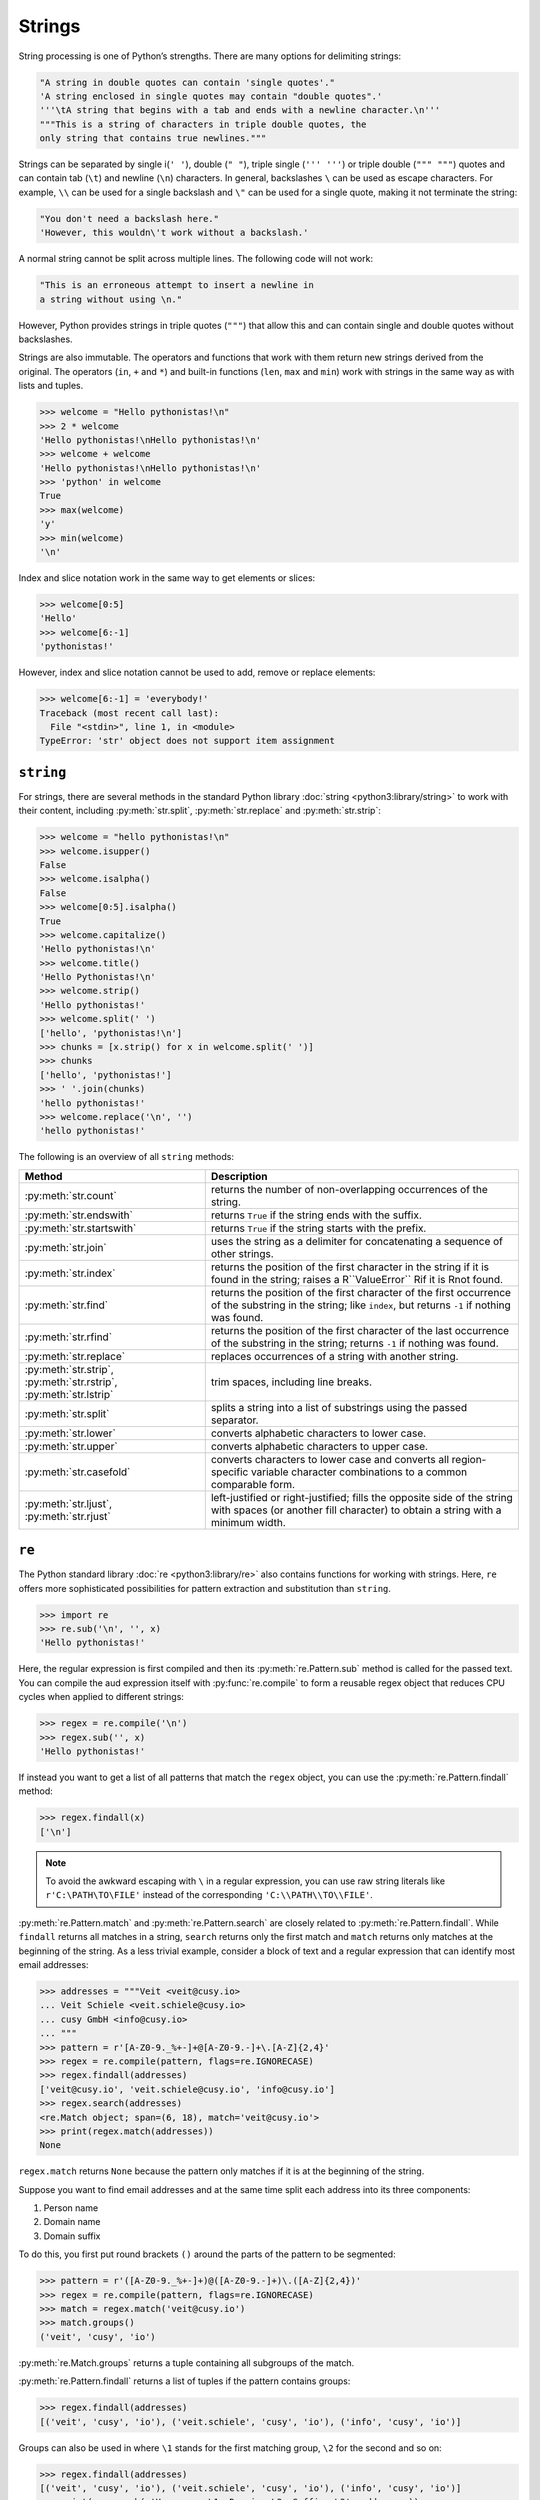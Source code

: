 Strings
=======

String processing is one of Python’s strengths. There are many options for
delimiting strings:

.. code-block:: python

    "A string in double quotes can contain 'single quotes'."
    'A string enclosed in single quotes may contain "double quotes".'
    '''\tA string that begins with a tab and ends with a newline character.\n'''
    """This is a string of characters in triple double quotes, the
    only string that contains true newlines."""

Strings can be separated by single i(``' '``), double (``" "``), triple single
(``''' '''``) or triple double (``""" """``) quotes and can contain tab (``\t``)
and newline (``\n``) characters. In general, backslashes ``\`` can be used as
escape characters. For example, ``\\`` can be used for a single backslash and
``\"`` can be used for a single quote, making it not terminate the string:

.. code-block:: python

    "You don't need a backslash here."
    'However, this wouldn\'t work without a backslash.'

A normal string cannot be split across multiple lines. The following code will
not work:

.. code-block::

    "This is an erroneous attempt to insert a newline in
    a string without using \n."

However, Python provides strings in triple quotes (``"""``) that allow this and
can contain single and double quotes without backslashes.

Strings are also immutable. The operators and functions that work with them
return new strings derived from the original. The operators (``in``, ``+`` and
``*``) and built-in functions (``len``, ``max`` and ``min``) work with strings
in the same way as with lists and tuples.

.. code-block:: python

    >>> welcome = "Hello pythonistas!\n"
    >>> 2 * welcome
    'Hello pythonistas!\nHello pythonistas!\n'
    >>> welcome + welcome
    'Hello pythonistas!\nHello pythonistas!\n'
    >>> 'python' in welcome
    True
    >>> max(welcome)
    'y'
    >>> min(welcome)
    '\n'

Index and slice notation work in the same way to get elements or slices:

.. code-block:: python

    >>> welcome[0:5]
    'Hello'
    >>> welcome[6:-1]
    'pythonistas!'

However, index and slice notation cannot be used to add, remove or replace
elements:

.. code-block:: python

    >>> welcome[6:-1] = 'everybody!'
    Traceback (most recent call last):
      File "<stdin>", line 1, in <module>
    TypeError: 'str' object does not support item assignment

``string``
----------

For strings, there are several methods in the standard Python library
:doc:`string <python3:library/string>` to work with their content, including
:py:meth:`str.split`, :py:meth:`str.replace` and :py:meth:`str.strip`:

.. code-block:: python

    >>> welcome = "hello pythonistas!\n"
    >>> welcome.isupper()
    False
    >>> welcome.isalpha()
    False
    >>> welcome[0:5].isalpha()
    True
    >>> welcome.capitalize()
    'Hello pythonistas!\n'
    >>> welcome.title()
    'Hello Pythonistas!\n'
    >>> welcome.strip()
    'Hello pythonistas!'
    >>> welcome.split(' ')
    ['hello', 'pythonistas!\n']
    >>> chunks = [x.strip() for x in welcome.split(' ')]
    >>> chunks
    ['hello', 'pythonistas!']
    >>> ' '.join(chunks)
    'hello pythonistas!'
    >>> welcome.replace('\n', '')
    'hello pythonistas!'

The following is an overview of all ``string`` methods:

+---------------------------+---------------------------------------------------------------+
| Method                    | Description                                                   |
+===========================+===============================================================+
| :py:meth:`str.count`      | returns the number of non-overlapping occurrences of the      |
|                           | string.                                                       |
+---------------------------+---------------------------------------------------------------+
| :py:meth:`str.endswith`   | returns ``True`` if the string ends with the suffix.          |
+---------------------------+---------------------------------------------------------------+
| :py:meth:`str.startswith` | returns ``True`` if the string starts with the prefix.        |
+---------------------------+---------------------------------------------------------------+
| :py:meth:`str.join`       | uses the string as a delimiter for concatenating a sequence   |
|                           | of other strings.                                             |
+---------------------------+---------------------------------------------------------------+
| :py:meth:`str.index`      | returns the position of the first character in the string if  |
|                           | it is found in the string; raises a R``ValueError`` Rif it is |
|                           | Rnot found.                                                   |
+---------------------------+---------------------------------------------------------------+
| :py:meth:`str.find`       | returns the position of the first character of the first      |
|                           | occurrence of the substring in the string; like ``index``,    |
|                           | but returns ``-1`` if nothing was found.                      |
+---------------------------+---------------------------------------------------------------+
| :py:meth:`str.rfind`      | returns the position of the first character of the last       |
|                           | occurrence of the substring in the string; returns ``-1`` if  |
|                           | nothing was found.                                            |
+---------------------------+---------------------------------------------------------------+
| :py:meth:`str.replace`    | replaces occurrences of a string with another string.         |
+---------------------------+---------------------------------------------------------------+
| :py:meth:`str.strip`,     | trim spaces, including line breaks.                           |
| :py:meth:`str.rstrip`,    |                                                               |
| :py:meth:`str.lstrip`     |                                                               |
+---------------------------+---------------------------------------------------------------+
| :py:meth:`str.split`      | splits a string into a list of substrings using the passed    |
|                           | separator.                                                    |
+---------------------------+---------------------------------------------------------------+
| :py:meth:`str.lower`      | converts alphabetic characters to lower case.                 |
+---------------------------+---------------------------------------------------------------+
| :py:meth:`str.upper`      | converts alphabetic characters to upper case.                 |
+---------------------------+---------------------------------------------------------------+
| :py:meth:`str.casefold`   | converts characters to lower case and converts all            |
|                           | region-specific variable character combinations to a common   |
|                           | comparable form.                                              |
+---------------------------+---------------------------------------------------------------+
| :py:meth:`str.ljust`,     | left-justified or right-justified; fills the opposite side of |
| :py:meth:`str.rjust`      | the string with spaces (or another fill character) to obtain  |
|                           | a string with a minimum width.                                |
+---------------------------+---------------------------------------------------------------+

.. seealso::
   You can find a complete overview of the ``str`` methods in the :ref:`Python
   documentation <python3:string-methods>`.

``re``
------

The Python standard library :doc:`re <python3:library/re>` also contains
functions for working with strings. Here, ``re`` offers more sophisticated
possibilities for pattern extraction and substitution than ``string``.

.. code-block:: python

    >>> import re
    >>> re.sub('\n', '', x)
    'Hello pythonistas!'

Here, the regular expression is first compiled and then its
:py:meth:`re.Pattern.sub` method is called for the passed text. You can compile
the aud expression itself with :py:func:`re.compile` to form a reusable regex
object that reduces CPU cycles when applied to different strings:

.. code-block:: python

    >>> regex = re.compile('\n')
    >>> regex.sub('', x)
    'Hello pythonistas!'

If instead you want to get a list of all patterns that match the ``regex``
object, you can use the :py:meth:`re.Pattern.findall` method:

.. code-block:: python

    >>> regex.findall(x)
    ['\n']

.. note::
   To avoid the awkward escaping with ``\`` in a regular expression, you can use
   raw string literals like ``r'C:\PATH\TO\FILE'`` instead of the corresponding
   ``'C:\\PATH\\TO\\FILE'``.

:py:meth:`re.Pattern.match` and :py:meth:`re.Pattern.search` are closely related
to :py:meth:`re.Pattern.findall`. While ``findall`` returns all matches in a
string, ``search`` returns only the first match and ``match`` returns only
matches at the beginning of the string. As a less trivial example, consider a
block of text and a regular expression that can identify most email addresses:

.. code-block:: python

    >>> addresses = """Veit <veit@cusy.io>
    ... Veit Schiele <veit.schiele@cusy.io>
    ... cusy GmbH <info@cusy.io>
    ... """
    >>> pattern = r'[A-Z0-9._%+-]+@[A-Z0-9.-]+\.[A-Z]{2,4}'
    >>> regex = re.compile(pattern, flags=re.IGNORECASE)
    >>> regex.findall(addresses)
    ['veit@cusy.io', 'veit.schiele@cusy.io', 'info@cusy.io']
    >>> regex.search(addresses)
    <re.Match object; span=(6, 18), match='veit@cusy.io'>
    >>> print(regex.match(addresses))
    None

``regex.match`` returns ``None`` because the pattern only matches if it is at
the beginning of the string.

Suppose you want to find email addresses and at the same time split each address
into its three components:

#. Person name
#. Domain name
#. Domain suffix

To do this, you first put round brackets ``()`` around the parts of the pattern
to be segmented:

.. code-block:: python

    >>> pattern = r'([A-Z0-9._%+-]+)@([A-Z0-9.-]+)\.([A-Z]{2,4})'
    >>> regex = re.compile(pattern, flags=re.IGNORECASE)
    >>> match = regex.match('veit@cusy.io')
    >>> match.groups()
    ('veit', 'cusy', 'io')

:py:meth:`re.Match.groups` returns a tuple containing all subgroups of the
match.

:py:meth:`re.Pattern.findall` returns a list of tuples if the pattern contains
groups:

.. code-block:: python

    >>> regex.findall(addresses)
    [('veit', 'cusy', 'io'), ('veit.schiele', 'cusy', 'io'), ('info', 'cusy', 'io')]

Groups can also be used in where ``\1`` stands for the first matching group,
``\2`` for the second and so on:

.. code-block:: python

    >>> regex.findall(addresses)
    [('veit', 'cusy', 'io'), ('veit.schiele', 'cusy', 'io'), ('info', 'cusy', 'io')]
    >>> print(regex.sub(r'Username: \1, Domain: \2, Suffix: \3', addresses))
    Veit <Username: veit, Domain: cusy, Suffix: io>
    Veit Schiele <Username: veit.schiele, Domain: cusy, Suffix: io>
    cusy GmbH <Username: info, Domain: cusy, Suffix: io>

The following table contains a brief overview of methods for regular
expressions:

+-----------------------+-------------------------------------------------------------------------------+
| Method                | Description                                                                   |
+=======================+===============================================================================+
| :py:func:`re.findall` | returns all non-overlapping matching patterns in a string as a list.          |
+-----------------------+-------------------------------------------------------------------------------+
| :py:func:`re.finditer`| like ``findall``, but returns an iterator.                                    |
+-----------------------+-------------------------------------------------------------------------------+
| :py:func:`re.match`   | matches the pattern at the beginning of the string and optionally segments    |
|                       | the pattern components into groups; if the pattern matches, a ``match``       |
|                       | object is returned, otherwise none.                                           |
+-----------------------+-------------------------------------------------------------------------------+
| :py:func:`re.search`  | searches the string for matches to the pattern; in this case, returns a       |
|                       | ``match`` object; unlike ``match``, the match can be anywhere in the string,  |
|                       | not just at the beginning.                                                    |
+-----------------------+-------------------------------------------------------------------------------+
| :py:func:`re.split`   | splits the string into parts each time the pattern occurs.                    |
+-----------------------+-------------------------------------------------------------------------------+
| :py:func:`re.sub`,    | replaces all (``sub``) or the first ``n`` occurences (``subn``) of the        |
| :py:func:`re.subn`    | pattern in the string with a replacement expression; uses the symbols ``\1``, |
|                       | ``\2``, …, to refer to the elements of the match group.                       |
+-----------------------+-------------------------------------------------------------------------------+

.. seealso::
   * :doc:`../appendix/regex`
   * :doc:`python3:howto/regex`
   * :doc:`python3:library/re`

``print()``
-----------

The function :func:`print` outputs strings whereby other Python data types can
easily be converted into strings and formatted, for example:

.. code-block:: python

    >>> import math
    >>> pi = math.pi
    >>> d = 28
    >>> u = pi * d
    >>> print("Pi is", pi, "and the circumference at a diameter of", d, "inches is", u, "inches.")
    Pi is 3.141592653589793 and the circumference at a diameter of 28 nches is 87.96459430051421 inches.
    >>> print(f"The value of Pi is {pi:.3f}.")
    The value of Pi is 3.142.

Objects are automatically converted to strings for printing, with string
literals prefixed with ``f`` providing additional formatting options.

However, the index and slice notation cannot be used to add, remove or replace elements:

In ``{pi:.3f}``, the format specification ``f`` is used to limit the number Pi
to three decimal places. For more information on the format specificationeb see
`Format Specification Mini-Language
<https://docs.python.org/3/library/string.html#format-specification-mini-language>`_.

.. seealso::
   * :ref:`python3:f-strings`
   * `PEP 498 – Literal String Interpolation
     <https://peps.python.org/pep-0498/>`_

Built-in modules for strings
----------------------------

The Python standard library contains a number of built-in modules that you can
use to manage strings:

.. _string-modules:

+-----------------------+-------------------------------------------------------------------------------+
| Module                | Description                                                                   |
+=======================+===============================================================================+
| :py:mod:`string`      | compares with constants like  :py:data:`string.digits` or                     |
|                       | :py:data:`string.whitespace`                                                  |
+-----------------------+-------------------------------------------------------------------------------+
| :py:mod:`re`          | searches and replaces text with regular expressions                           |
+-----------------------+-------------------------------------------------------------------------------+
| :py:mod:`struct`      | interprets bytes as packed binary data                                        |
+-----------------------+-------------------------------------------------------------------------------+
| :py:mod:`difflib`     | helps to calculate deltas, find differences between strings or sequences and  |
|                       | create patches and diff files                                                 |
+-----------------------+-------------------------------------------------------------------------------+
| :py:mod:`textwrap`    | wraps and fills text, formats text with line breaks or spaces                 |
+-----------------------+-------------------------------------------------------------------------------+
